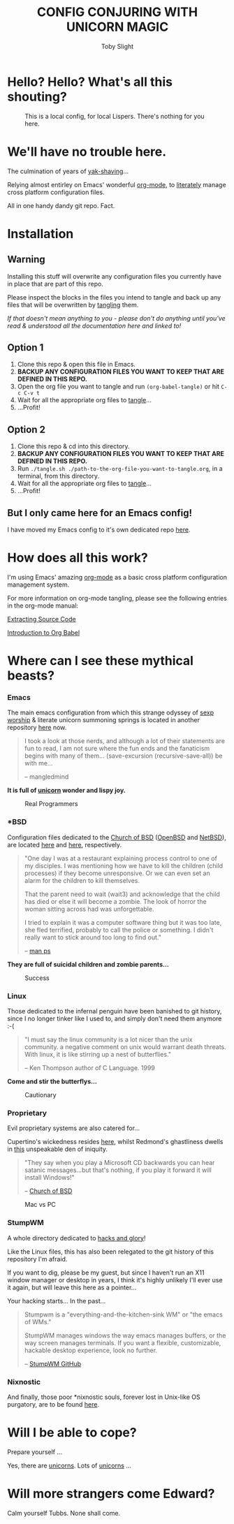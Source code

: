 #+TITLE: CONFIG CONJURING WITH UNICORN MAGIC
#+AUTHOR: Toby Slight
#+PROPERTY: header-args+ :results silent

* Hello? Hello? What's all this shouting?

#+CAPTION: This is a local config, for local Lispers. There's nothing for you here.
#+NAME:fig:Edward_and_Tubbs
     [[./.img/local.jpg]]

* We'll have no trouble here.

The culmination of years of [[http://projects.csail.mit.edu/gsb/old-archive/gsb-archive/gsb2000-02-11.html][yak-shaving]]...

Relying almost entirley on Emacs' wonderful [[https://orgmode.org/][org-mode]], to [[http://www.literateprogramming.com/][literately]] manage cross
platform configuration files.

All in one handy dandy git repo. Fact.

* Installation
** *Warning*

Installing this stuff will overwrite any configuration files you currently have
in place that are part of this repo.

Please inspect the blocks in the files you intend to tangle and back up any
files that will be overwritten by [[https://www.gnu.org/software/emacs/manual/html_node/org/Extracting-source-code.html][tangling]] them.

/If that doesn't mean anything to you - please don't do anything until you've
read & understood all the documentation here and linked to!/

** Option 1

1) Clone this repo & open this file in Emacs.
2) *BACKUP ANY CONFIGURATION FILES YOU WANT TO KEEP THAT ARE DEFINED IN THIS REPO.*
3) Open the org file you want to tangle and run ~(org-babel-tangle)~ or hit
   ~C-c C-v t~
4) Wait for all the appropriate org files to [[https://www.gnu.org/software/emacs/manual/html_node/org/Extracting-source-code.html][tangle]]...
5) ...Profit!

** Option 2

1) Clone this repo & cd into this directory.
2) *BACKUP ANY CONFIGURATION FILES YOU WANT TO KEEP THAT ARE DEFINED IN THIS REPO.*
3) Run ~./tangle.sh ./path-to-the-org-file-you-want-to-tangle.org~, in a
   terminal, from this directory.
4) Wait for all the appropriate org files to [[https://www.gnu.org/software/emacs/manual/html_node/org/Extracting-source-code.html][tangle]]...
5) ...Profit!

** But I only came here for an Emacs config!

I have moved my Emacs config to it's own dedicated repo [[https://github.com/tslight/emacs][here]].

* How does all this work?

I'm using Emacs' amazing [[https://orgmode.org/][org-mode]] as a basic cross platform configuration
management system.

For more information on org-mode tangling, please see the following entries in
the org-mode manual:

[[https://orgmode.org/manual/Extracting-source-code.html][Extracting Source Code]]

[[https://orgmode.org/worg/org-contrib/babel/intro.html][Introduction to Org Babel]]

* Where can I see these mythical beasts?
*** Emacs

The main emacs configuration from which this strange odyssey of [[http://www.mncc.com.my/ossig/lists/general/2003-09/msg00143.html][sexp worship]] &
literate unicorn summoning springs is located in another repository [[https://github.com/tslight/emacs][here]] now.

#+BEGIN_QUOTE
I took a look at those nerds, and although a lot of their statements
are fun to read, I am not sure where the fun ends and the fanaticism
begins with many of them… (save-excursion (recursive-save-all)) be
with me…

– mangledmind
#+END_QUOTE

*It is full of [[https://orgmode.org/worg/org-faq.html#unicorn][unicorn]] wonder and lispy joy.*

#+CAPTION: Real Programmers
#+NAME:fig:real programmers
     [[./.img/real_programmers.png]]

*** *BSD

Configuration files dedicated to the [[Http://www.unixprogram.com/churchofbsd/][Church of BSD]] ([[https://www.openbsd.org/][OpenBSD]] and
[[https://www.netbsd.org/][NetBSD]]), are located [[file:openbsd.org][here]] and [[file:netbsd.org][here]], respectively.

#+BEGIN_QUOTE
"One day I was at a restaurant explaining process control to one of my
disciples.  I was mentioning how we have to kill the children (child
processes) if they become unresponsive. Or we can even set an alarm
for the children to kill themselves.

That the parent need to wait (wait3) and acknowledge that the child
has died or else it will become a zombie.  The look of horror the
woman sitting across had was unforgettable.

I tried to explain it was a computer software thing but it was too
late, she fled terrified, probably to call the police or something. I
didn't really want to stick around too long to find out."

-- [[http://www.unixprogram.com/cgi-bin/man.cgi?comd%3Dps][man ps]]
#+END_QUOTE

*They are full of suicidal children and zombie parents...*

#+CAPTION: Success
#+NAME:fig:success
     [[./.img/success.png]]

*** Linux

Those dedicated to the infernal penguin have been banished to git history,
since I no longer tinker like I used to, and simply don't need them anymore :-(

#+BEGIN_QUOTE
"I must say the linux community is a lot nicer than the unix
community. a negative comment on unix would warrant death
threats. With linux, it is like stirring up a nest of butterflies."

-- Ken Thompson author of C Language. 1999
#+END_QUOTE

*Come and stir the butterflys...*

#+CAPTION: Cautionary
#+NAME:fig:cautionary
     [[./.img/cautionary.png]]

*** Proprietary

Evil proprietary systems are also catered for...

Cupertino's wickedness resides [[file:macos.org][here]], whilst Redmond's ghastliness
dwells in [[file:windows.org][this]] unspeakable den of iniquity.

#+BEGIN_QUOTE
"They say when you play a Microsoft CD backwards you can hear satanic
messages...but that's nothing, if you play it forward it will install
Windows!"

-- [[Http://www.unixprogram.com/churchofbsd/][Church of BSD]]
#+END_QUOTE

#+CAPTION: Mac vs PC
#+NAME:fig:mac_pc
     [[./.img/mac_pc.png]]

*** StumpWM

A whole directory dedicated to [[https://stumpwm.github.io/][hacks and glory]]!

Like the Linux files, this has also been relegated to the git history of this
repository I'm afraid.

If you want to dig, please be my guest, but since I haven't run an X11 window
manager or desktop in years, I think it's highly unlikely I'll ever use it
again, but will leave this here as a pointer...

Your hacking starts... In the past...

#+BEGIN_QUOTE
Stumpwm is a "everything-and-the-kitchen-sink WM" or "the emacs of WMs."

StumpWM manages windows the way emacs manages buffers, or the way screen manages
terminals. If you want a flexible, customizable, hackable desktop experience,
look no further.

-- [[https://github.com/stumpwm/stumpwm][StumpWM GitHub]]
#+END_QUOTE

*** Nixnostic

And finally, those poor *nixnostic souls, forever lost in Unix-like OS
purgatory, are to be found [[./nixnostic.org][here]].

* Will I be able to cope?

Prepare yourself ...

Yes, there are [[https://orgmode.org/worg/org-faq.html#unicorn][unicorns]]. Lots of [[https://orgmode.org/worg/org-faq.html#unicorn][unicorns]] ...

* Will more strangers come Edward?

Calm yourself Tubbs. None shall come.
